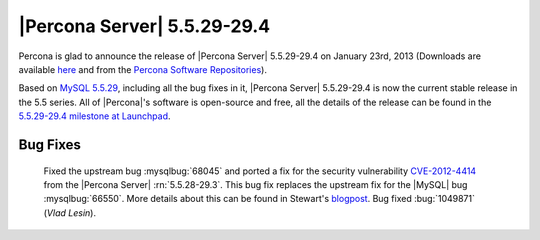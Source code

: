 .. rn:: 5.5.29-29.4

===============================
 |Percona Server| 5.5.29-29.4
===============================

Percona is glad to announce the release of |Percona Server| 5.5.29-29.4 on January 23rd, 2013 (Downloads are available `here <http://www.percona.com/downloads/Percona-Server-5.5/Percona-Server-5.5.29-29.4/>`_ and from the `Percona Software Repositories <http://www.percona.com/docs/wiki/repositories:start>`_).

Based on `MySQL 5.5.29 <http://dev.mysql.com/doc/refman/5.5/en/news-5.5.29.html>`_, including all the bug fixes in it, |Percona Server| 5.5.29-29.4 is now the current stable release in the 5.5 series. All of |Percona|'s software is open-source and free, all the details of the release can be found in the `5.5.29-29.4 milestone at Launchpad <https://launchpad.net/percona-server/+milestone/5.5.29-29.4>`_. 

Bug Fixes
=========

  Fixed the upstream bug :mysqlbug:`68045` and ported a fix for the security vulnerability `CVE-2012-4414 <http://cve.mitre.org/cgi-bin/cvename.cgi?name=CVE-2012-4414>`_ from the |Percona Server| :rn:`5.5.28-29.3`. This bug fix replaces the upstream fix for the |MySQL| bug :mysqlbug:`66550`. More details about this can be found in Stewart's `blogpost <http://www.mysqlperformanceblog.com/2013/01/13/cve-2012-4414-in-mysql-5-5-29-and-percona-server-5-5-29/>`_. Bug fixed :bug:`1049871` (*Vlad Lesin*).
